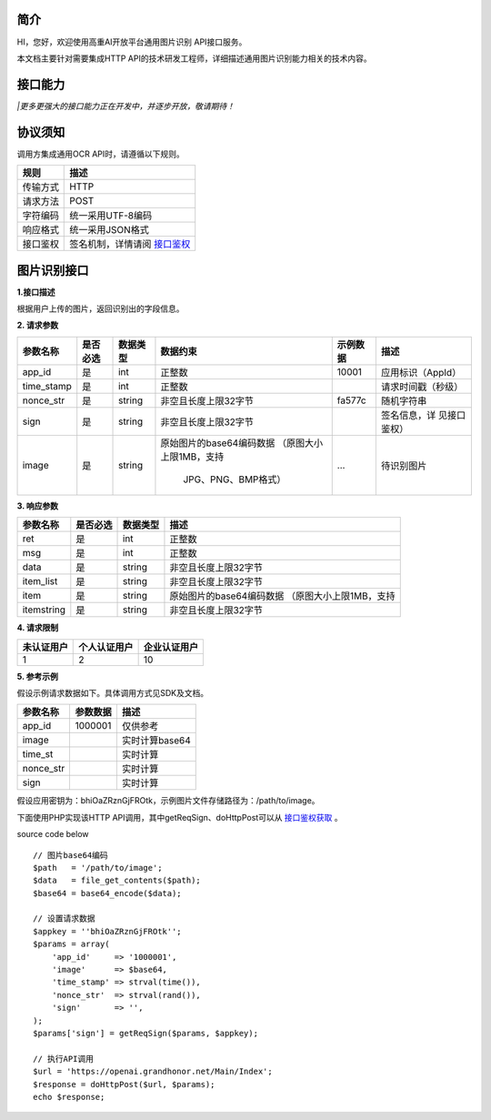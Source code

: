 简介
^^^^^^^

HI，您好，欢迎使用高重AI开放平台通用图片识别 API接口服务。

| 本文档主要针对需要集成HTTP API的技术研发工程师，详细描述通用图片识别能力相关的技术内容。

接口能力
^^^^^^^^^
============ ========================= ==============================================================
  接口名称    		接口描述       							API地址
============ ========================= ==============================================================
 通用图片识别      识别图片上的字段信息       https://openai.grandhonor.net/api/ocr/image_imggeneral
============ ========================= ==============================================================
*|更多更强大的接口能力正在开发中，并逐步开放，敬请期待！*

协议须知
^^^^^^^^^
调用方集成通用OCR API时，请遵循以下规则。

============ ============================ 
   规则    		    描述       	
============ ============================ 
  传输方式       HTTP    
  请求方法       POST   
  字符编码      统一采用UTF-8编码   
  响应格式      统一采用JSON格式   
  接口鉴权    签名机制，详情请阅 `接口鉴权`_     
============ ============================ 

.. _接口鉴权: https://aiopendoc.readthedocs.io/en/latest/guide.html#id7


图片识别接口
^^^^^^^^^^^^

**1.接口描述**

| 根据用户上传的图片，返回识别出的字段信息。

**2. 请求参数**

+----------+---------+----------+-------------------------+----------+------------------+   
|参数名称  | 是否必选| 数据类型 | 数据约束                | 示例数据 |  描述            |
+==========+=========+==========+=========================+==========+==================+   
| app_id   |  是     | int      |   正整数                | 10001    |应用标识（AppId） |
+----------+---------+----------+-------------------------+----------+------------------+  
|time_stamp|  是     | int      |   正整数                |          |请求时间戳（秒级）|
+----------+---------+----------+-------------------------+----------+------------------+ 
|nonce_str |  是     | string   | 非空且长度上限32字节    | fa577c   |	随机字符串    |
+----------+---------+----------+-------------------------+----------+------------------+  
| sign     |  是     | string   | 非空且长度上限32字节    |          |签名信息，详      |
|          |         |          |                         |          |见接口鉴权）      |
+----------+---------+----------+-------------------------+----------+------------------+  
| image    |  是     | string   |原始图片的base64编码数据 |          |待识别图片        |
|          |         |          |（原图大小上限1MB，支持  |   ...    |                  |
|          |         |          |                         |          |                  |
|          |         |          |    JPG、PNG、BMP格式）  |          |                  |
+----------+---------+----------+-------------------------+----------+------------------+     
       
**3. 响应参数**

+----------+---------+----------+-------------------------------------------+   
|参数名称  | 是否必选| 数据类型 |   描述                                    |
+==========+=========+==========+===========================================+   
| ret      |  是     | int      |   正整数                                  |
+----------+---------+----------+-------------------------------------------+  
|msg       |  是     | int      |   正整数                                  |
+----------+---------+----------+-------------------------------------------+ 
|data      |  是     | string   | 非空且长度上限32字节                      |
+----------+---------+----------+-------------------------------------------+  
|item_list |  是     | string   | 非空且长度上限32字节                      |
|          |         |          |                                           |
+----------+---------+----------+-------------------------------------------+  
|  item    |  是     | string   |原始图片的base64编码数据                   |
|          |         |          |（原图大小上限1MB，支持                    |
|          |         |          |                                           |
+----------+---------+----------+-------------------------------------------+ 
|itemstring|  是     | string   | 非空且长度上限32字节                      |
+----------+---------+----------+-------------------------------------------+  


**4. 请求限制**

============ ==================== ==========================
  未认证用户    个人认证用户        企业认证用户
============ ==================== ==========================
     1              2                            10
============ ==================== ==========================


**5. 参考示例**

假设示例请求数据如下。具体调用方式见SDK及文档。

============ ==================== ==========================
  参数名称     参数数据              描述
============ ==================== ==========================
  app_id	       1000001	           仅供参考
  image		                           实时计算base64
  time_st	                           实时计算
  nonce_str		                       实时计算
  sign		                           实时计算   
============ ==================== ==========================


假设应用密钥为：bhiOaZRznGjFROtk，示例图片文件存储路径为：/path/to/image。


下面使用PHP实现该HTTP API调用，其中getReqSign、doHttpPost可以从 `接口鉴权获取`_ 。

.. _接口鉴权获取: https://aiopendoc.readthedocs.io/en/latest/guide.html#id7

.. code-block:: c                                               
  :linenos:                                                   
  :emphasize-lines: 1,6,17

  // 图片base64编码
  $path   = '/path/to/image';
  $data   = file_get_contents($path);
  $base64 = base64_encode($data);

  // 设置请求数据
  $appkey = 'bhiOaZRznGjFROtk';
  $params = array(
      'app_id'     => '1000001',
      'image'      => $base64,
      'time_stamp' => strval(time()),
      'nonce_str'  => strval(rand()),
      'sign'       => '',
  );
  $params['sign'] = getReqSign($params, $appkey);

  // 执行API调用
  $url = 'https://openai.grandhonor.net/Main/Index';
  $response = doHttpPost($url, $params);
  echo $response;


source code below :: 

    // 图片base64编码
    $path   = '/path/to/image';
    $data   = file_get_contents($path);
    $base64 = base64_encode($data);

    // 设置请求数据
    $appkey = ''bhiOaZRznGjFROtk'';
    $params = array(
        'app_id'     => '1000001',
        'image'      => $base64,
        'time_stamp' => strval(time()),
        'nonce_str'  => strval(rand()),
        'sign'       => '',
    );
    $params['sign'] = getReqSign($params, $appkey);

    // 执行API调用
    $url = 'https://openai.grandhonor.net/Main/Index';
    $response = doHttpPost($url, $params);
    echo $response;

